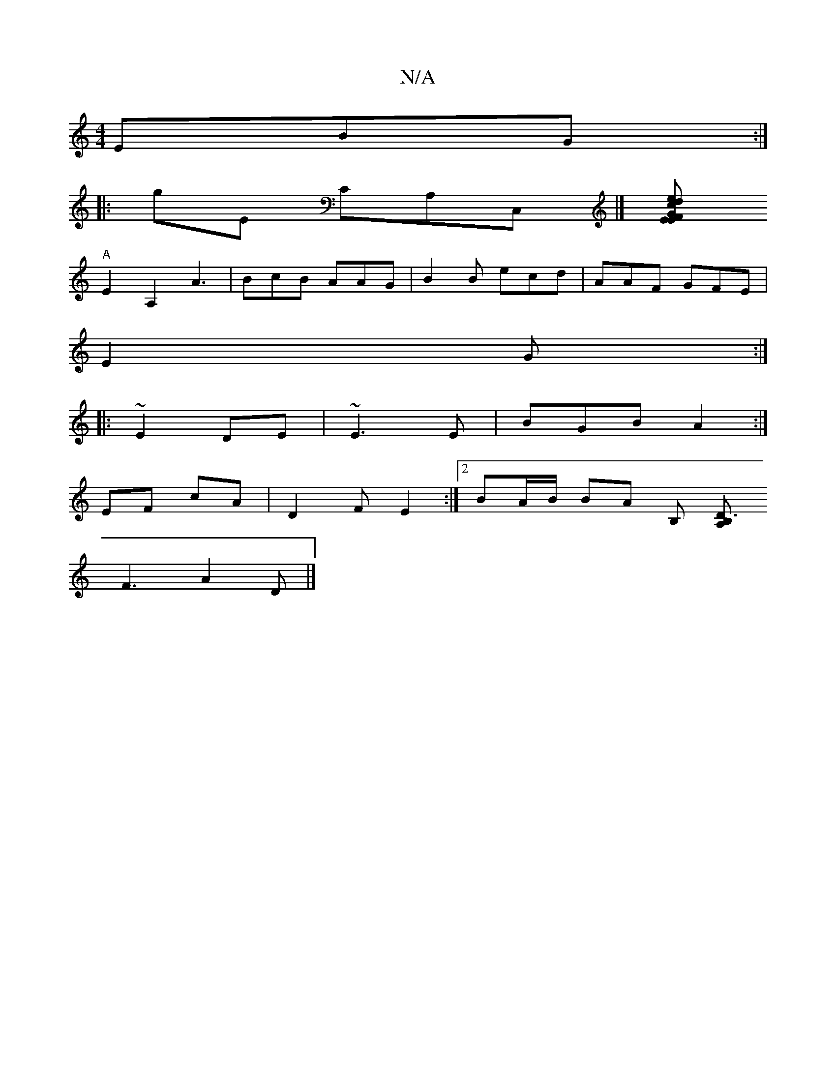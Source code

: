 X:1
T:N/A
M:4/4
R:N/A
K:Cmajor
EBG:|
|: gE CA,C,|][d>ce "E" F2|GE F2 |
"A"
E2- A,2 A3|BcB AAG|B2 B ecd|AAF GFE|
E2 G :|
|: ~E2 DE|~E3 E | BGB A2 :|
EF cA | D2 FE2 :|[2 BA/B/ BA [B,] [B,A, D3:|
F3 A2 D|]

EF|[ABA AAB|AGG EFE:|2 d2A 